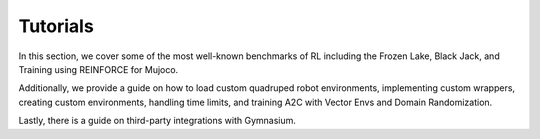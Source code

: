 Tutorials
=========
In this section, we cover some of the most well-known benchmarks of RL including the Frozen Lake, Black Jack, and Training using REINFORCE for Mujoco.

Additionally, we provide a guide on how to load custom quadruped robot environments, implementing custom wrappers, creating custom environments, handling time limits, and training A2C with Vector Envs and Domain Randomization.

Lastly, there is a guide on third-party integrations with Gymnasium.
